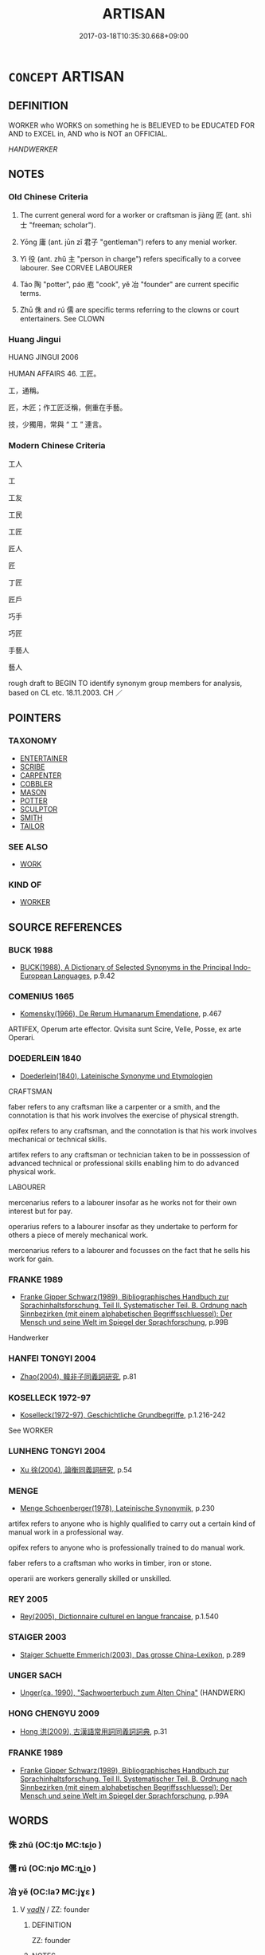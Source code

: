 # -*- mode: mandoku-tls-view -*-
#+TITLE: ARTISAN
#+DATE: 2017-03-18T10:35:30.668+09:00        
#+STARTUP: content
* =CONCEPT= ARTISAN
:PROPERTIES:
:CUSTOM_ID: uuid-493cfb74-f351-44f0-b09c-e39b73f7b747
:SYNONYM+:  CRAFTSMAN
:SYNONYM+:  ARTISAN
:SYNONYM+:  ARTIST
:SYNONYM+:  SKILLED WORKER
:SYNONYM+:  EXPERT
:SYNONYM+:  MASTER
:SYNONYM+:  ARCHAIC ARTIFICER
:TR_ZH: 工匠
:TR_OCH: 匠
:END:
** DEFINITION

WORKER who WORKS on something he is BELIEVED to be EDUCATED FOR AND to EXCEL in, AND who is NOT an OFFICIAL.

[[HANDWERKER]]

** NOTES

*** Old Chinese Criteria
1. The current general word for a worker or craftsman is jiàng 匠 (ant. shì 士 "freeman; scholar").

2. Yōng 庸 (ant. jūn zǐ 君子 "gentleman") refers to any menial worker.

3. Yì 役 (ant. zhǔ 主 "person in charge") refers specifically to a corvee labourer. See CORVEE LABOURER

4. Táo 陶 "potter", páo 庖 "cook", yě 冶 "founder" are current specific terms.

5. Zhū 侏 and rú 儒 are specific terms referring to the clowns or court entertainers. See CLOWN

*** Huang Jingui
HUANG JINGUI 2006

HUMAN AFFAIRS 46. 工匠。

工，通稱。

匠，木匠；作工匠泛稱，側重在手藝。

技，少獨用，常與 “ 工 ” 連言。

*** Modern Chinese Criteria
工人

工

工友

工民

工匠

匠人

匠

丁匠

匠戶

巧手

巧匠

手藝人

藝人

rough draft to BEGIN TO identify synonym group members for analysis, based on CL etc. 18.11.2003. CH ／

** POINTERS
*** TAXONOMY
 - [[tls:concept:ENTERTAINER][ENTERTAINER]]
 - [[tls:concept:SCRIBE][SCRIBE]]
 - [[tls:concept:CARPENTER][CARPENTER]]
 - [[tls:concept:COBBLER][COBBLER]]
 - [[tls:concept:MASON][MASON]]
 - [[tls:concept:POTTER][POTTER]]
 - [[tls:concept:SCULPTOR][SCULPTOR]]
 - [[tls:concept:SMITH][SMITH]]
 - [[tls:concept:TAILOR][TAILOR]]

*** SEE ALSO
 - [[tls:concept:WORK][WORK]]

*** KIND OF
 - [[tls:concept:WORKER][WORKER]]

** SOURCE REFERENCES
*** BUCK 1988
 - [[cite:BUCK-1988][BUCK(1988), A Dictionary of Selected Synonyms in the Principal Indo-European Languages]], p.9.42

*** COMENIUS 1665
 - [[cite:COMENIUS-1665][Komensky(1966), De Rerum Humanarum Emendatione]], p.467


ARTIFEX, Operum arte effector. Qvisita sunt Scire, Velle, Posse, ex arte Operari.

*** DOEDERLEIN 1840
 - [[cite:DOEDERLEIN-1840][Doederlein(1840), Lateinische Synonyme und Etymologien]]

CRAFTSMAN

faber refers to any craftsman like a carpenter or a smith, and the connotation is that his work involves the exercise of physical strength.

opifex refers to any craftsman, and the connotation is that his work involves mechanical or technical skills.

artifex refers to any craftsman or technician taken to be in posssession of advanced technical or professional skills enabling him to do advanced physical work.



LABOURER

mercenarius refers to a labourer insofar as he works not for their own interest but for pay.

operarius refers to a labourer insofar as they undertake to perform for others a piece of merely mechanical work.

mercenarius refers to a labourer and focusses on the fact that he sells his work for gain.

*** FRANKE 1989
 - [[cite:FRANKE-1989][Franke Gipper Schwarz(1989), Bibliographisches Handbuch zur Sprachinhaltsforschung. Teil II. Systematischer Teil. B. Ordnung nach Sinnbezirken (mit einem alphabetischen Begriffsschluessel): Der Mensch und seine Welt im Spiegel der Sprachforschung]], p.99B


Handwerker

*** HANFEI TONGYI 2004
 - [[cite:HANFEI-TONGYI-2004][Zhao(2004), 韓非子同義詞研究]], p.81

*** KOSELLECK 1972-97
 - [[cite:KOSELLECK-1972-97][Koselleck(1972-97), Geschichtliche Grundbegriffe]], p.1.216-242


See WORKER

*** LUNHENG TONGYI 2004
 - [[cite:LUNHENG-TONGYI-2004][Xu 徐(2004), 論衡同義詞研究]], p.54

*** MENGE
 - [[cite:MENGE][Menge Schoenberger(1978), Lateinische Synonymik]], p.230


artifex refers to anyone who is highly qualified to carry out a certain kind of manual work in a professional way.

opifex refers to anyone who is professionally trained to do manual work.

faber refers to a craftsman who works in timber, iron or stone.

operarii are workers generally skilled or unskilled.

*** REY 2005
 - [[cite:REY-2005][Rey(2005), Dictionnaire culturel en langue francaise]], p.1.540

*** STAIGER 2003
 - [[cite:STAIGER-2003][Staiger Schuette Emmerich(2003), Das grosse China-Lexikon]], p.289

*** UNGER SACH
 - [[cite:UNGER-SACH][Unger(ca. 1990), "Sachwoerterbuch zum Alten China"]] (HANDWERK)
*** HONG CHENGYU 2009
 - [[cite:HONG-CHENGYU-2009][Hong 洪(2009), 古漢語常用詞同義詞詞典]], p.31

*** FRANKE 1989
 - [[cite:FRANKE-1989][Franke Gipper Schwarz(1989), Bibliographisches Handbuch zur Sprachinhaltsforschung. Teil II. Systematischer Teil. B. Ordnung nach Sinnbezirken (mit einem alphabetischen Begriffsschluessel): Der Mensch und seine Welt im Spiegel der Sprachforschung]], p.99A

** WORDS
   :PROPERTIES:
   :VISIBILITY: children
   :END:
*** 侏 zhū (OC:tjo MC:tɕi̯o )
:PROPERTIES:
:CUSTOM_ID: uuid-44815f2a-8e70-46bb-9968-18eec6f0dc23
:Char+: 侏(9,6/8) 
:GY_IDS+: uuid-ae55f7fb-e79c-43b8-98de-39e979d5e4ba
:PY+: zhū     
:OC+: tjo     
:MC+: tɕi̯o     
:END: 
*** 儒 rú (OC:njo MC:ȵi̯o )
:PROPERTIES:
:CUSTOM_ID: uuid-e7134e97-6619-412a-a6a9-ff6d747a530b
:Char+: 儒(9,14/16) 
:GY_IDS+: uuid-168adc94-852a-4ca7-93f6-046b05d7ea69
:PY+: rú     
:OC+: njo     
:MC+: ȵi̯o     
:END: 
*** 冶 yě (OC:laʔ MC:jɣɛ )
:PROPERTIES:
:CUSTOM_ID: uuid-6496084c-8b35-4db8-bbd7-e74f0e12cdaa
:Char+: 冶(15,5/7) 
:GY_IDS+: uuid-9653332d-5ebf-4537-a081-8f88cca0599a
:PY+: yě     
:OC+: laʔ     
:MC+: jɣɛ     
:END: 
**** V [[tls:syn-func::#uuid-a7e8eabf-866e-42db-88f2-b8f753ab74be][v/adN/]] / ZZ: founder
:PROPERTIES:
:CUSTOM_ID: uuid-37d8f1f8-8b71-4667-bee5-f69f7bdea186
:WARRING-STATES-CURRENCY: 4
:END:
****** DEFINITION

ZZ: founder

****** NOTES

*** 匠 jiàng (OC:sbaŋs MC:dzi̯ɐŋ )
:PROPERTIES:
:CUSTOM_ID: uuid-2b476fa8-bb88-4108-b9a5-54de231519b3
:Char+: 匠(22,4/6) 
:GY_IDS+: uuid-7434677a-7448-4e50-a617-c5576aff862b
:PY+: jiàng     
:OC+: sbaŋs     
:MC+: dzi̯ɐŋ     
:END: 
****  [[tls:syn-func::#uuid-88fbae07-fa1d-40ad-87c9-86f229fae801][n=Npr]] / Carpenter X 匠石
:PROPERTIES:
:CUSTOM_ID: uuid-ab549465-fb90-4e20-9011-f3587a132700
:WARRING-STATES-CURRENCY: 3
:END:
****** DEFINITION

Carpenter X 匠石

****** NOTES

*** 工 gōng (OC:kooŋ MC:kuŋ )
:PROPERTIES:
:CUSTOM_ID: uuid-d20afec5-e74a-42b1-a6be-e672cda85926
:Char+: 工(48,0/3) 
:GY_IDS+: uuid-7c18f9ca-de81-41af-b3ad-42dfa1d641d8
:PY+: gōng     
:OC+: kooŋ     
:MC+: kuŋ     
:END: 
**** N [[tls:syn-func::#uuid-8717712d-14a4-4ae2-be7a-6e18e61d929b][n]] {[[tls:sem-feat::#uuid-bffb0573-9813-4b95-95b4-87cd47edc88c][agent]]} / specialised worker; craftsman, artisan; sometimes specifically: musician
:PROPERTIES:
:CUSTOM_ID: uuid-6f77b952-17c7-4ad8-8f44-bcc8024f44c5
:WARRING-STATES-CURRENCY: 5
:END:
****** DEFINITION

specialised worker; craftsman, artisan; sometimes specifically: musician

****** NOTES

*** 庖 páo (OC:bruu MC:bɣɛu )
:PROPERTIES:
:CUSTOM_ID: uuid-54f1f38c-01d2-4f3b-881c-64fa2eea9ed0
:Char+: 庖(53,5/8) 
:GY_IDS+: uuid-21d051fa-688b-487e-8aa6-dd47f011eab5
:PY+: páo     
:OC+: bruu     
:MC+: bɣɛu     
:END: 
**** N [[tls:syn-func::#uuid-8717712d-14a4-4ae2-be7a-6e18e61d929b][n]] / cook See COOK
:PROPERTIES:
:CUSTOM_ID: uuid-513410d8-cf2f-47c7-831a-016507950a27
:WARRING-STATES-CURRENCY: 5
:END:
****** DEFINITION

cook See COOK

****** NOTES

*** 庸 yōng (OC:k-loŋ MC:ji̯oŋ )
:PROPERTIES:
:CUSTOM_ID: uuid-64e3ae3e-5e53-4609-8842-60cb6f255055
:Char+: 庸(53,8/11) 
:GY_IDS+: uuid-9b0c3993-d064-41cf-b64a-1ca2076681d7
:PY+: yōng     
:OC+: k-loŋ     
:MC+: ji̯oŋ     
:END: 
**** N [[tls:syn-func::#uuid-8717712d-14a4-4ae2-be7a-6e18e61d929b][n]] {[[tls:sem-feat::#uuid-bffb0573-9813-4b95-95b4-87cd47edc88c][agent]]} / worker
:PROPERTIES:
:CUSTOM_ID: uuid-50d9bf80-50fb-43ae-9bbe-6a587f7ba827
:WARRING-STATES-CURRENCY: 3
:END:
****** DEFINITION

worker

****** NOTES

*** 役 yì (OC:ɢʷleɡ MC:jiɛk )
:PROPERTIES:
:CUSTOM_ID: uuid-dd7c720d-e728-43bd-b0bc-587fb8a80610
:Char+: 役(60,4/7) 
:GY_IDS+: uuid-c00f951b-5853-42a9-b7af-26f97f261b37
:PY+: yì     
:OC+: ɢʷleɡ     
:MC+: jiɛk     
:END: 
*** 技 jì (OC:ɡreʔ MC:giɛ )
:PROPERTIES:
:CUSTOM_ID: uuid-baf3bbaf-22f6-4469-a134-1aebe8c4b920
:Char+: 技(64,4/7) 
:GY_IDS+: uuid-c112cac1-2e6e-448c-bdb2-af0c5ef2ff61
:PY+: jì     
:OC+: ɡreʔ     
:MC+: giɛ     
:END: 
**** V [[tls:syn-func::#uuid-a7e8eabf-866e-42db-88f2-b8f753ab74be][v/adN/]] / (one who is skillful >) XUN: skilled worker
:PROPERTIES:
:CUSTOM_ID: uuid-0d986afc-2bff-4eb1-8d94-2e5caaa4cc43
:WARRING-STATES-CURRENCY: 3
:END:
****** DEFINITION

(one who is skillful >) XUN: skilled worker

****** NOTES

*** 皁 zào (OC:sgluuʔ MC:dzɑu ) / 皂 zào (OC:dzuuʔ MC:dzɑu )
:PROPERTIES:
:CUSTOM_ID: uuid-2d1ed716-4cbd-463e-8e5b-52e60c352c0b
:Char+: 皁(106,2/7) 
:Char+: 皂(106,2/7) 
:GY_IDS+: uuid-a410c427-b95f-425f-9f08-f1e0a9c0fbab
:PY+: zào     
:OC+: sgluuʔ     
:MC+: dzɑu     
:GY_IDS+: uuid-c98aad93-3e5c-420a-928a-231133f5b9fa
:PY+: zào     
:OC+: dzuuʔ     
:MC+: dzɑu     
:END: 
**** N [[tls:syn-func::#uuid-8717712d-14a4-4ae2-be7a-6e18e61d929b][n]] / menial worker in the service of a freeman;  servant in charge of animals
:PROPERTIES:
:CUSTOM_ID: uuid-10f3895c-7207-40be-b89e-2f36b968933a
:WARRING-STATES-CURRENCY: 2
:END:
****** DEFINITION

menial worker in the service of a freeman;  servant in charge of animals

****** NOTES

*** 陶 táo (OC:b-lu MC:dɑu )
:PROPERTIES:
:CUSTOM_ID: uuid-82b3f261-110c-4303-bf1b-c451e961a2af
:Char+: 陶(170,8/11) 
:GY_IDS+: uuid-3141dfae-932c-4db8-9afd-eb71c1ce15e4
:PY+: táo     
:OC+: b-lu     
:MC+: dɑu     
:END: 
**** N [[tls:syn-func::#uuid-8717712d-14a4-4ae2-be7a-6e18e61d929b][n]] / potter
:PROPERTIES:
:CUSTOM_ID: uuid-16f2243e-97fe-4598-9770-6f4a17069ba4
:WARRING-STATES-CURRENCY: 3
:END:
****** DEFINITION

potter

****** NOTES

**** N [[tls:syn-func::#uuid-76be1df4-3d73-4e5f-bbc2-729542645bc8][nab]] {[[tls:sem-feat::#uuid-f55cff2f-f0e3-4f08-a89c-5d08fcf3fe89][act]]} / the art of pottery; pottery
:PROPERTIES:
:CUSTOM_ID: uuid-f2bb010f-d3dc-4856-a152-c6279e8c9620
:END:
****** DEFINITION

the art of pottery; pottery

****** NOTES

*** 作師 zuòshī (OC:tsaaɡ sril MC:tsɑk ʂi )
:PROPERTIES:
:CUSTOM_ID: uuid-d4660631-c260-4a6a-9d82-8ea9dd385feb
:Char+: 作(9,5/7) 師(50,7/10) 
:GY_IDS+: uuid-9981b499-e76d-4584-b00b-bca7ffd09161 uuid-7f5155a2-b2a5-48d5-954e-6c082ba18a4c
:PY+: zuò shī    
:OC+: tsaaɡ sril    
:MC+: tsɑk ʂi    
:END: 
**** N [[tls:syn-func::#uuid-a8e89bab-49e1-4426-b230-0ec7887fd8b4][NP]] / worker; workers
:PROPERTIES:
:CUSTOM_ID: uuid-46e0cf48-d530-4270-bcda-1bf02cba1181
:END:
****** DEFINITION

worker; workers

****** NOTES

*** 函人 hánrén (OC:ɡuum njin MC:ɦəm ȵin )
:PROPERTIES:
:CUSTOM_ID: uuid-ab8db5bd-bf18-406f-a508-40a2c90fc60c
:Char+: 函(17,6/8) 人(9,0/2) 
:GY_IDS+: uuid-7be9075c-fdf9-422c-a195-1138b08b314f uuid-21fa0930-1ebd-4609-9c0d-ef7ef7a2723f
:PY+: hán rén    
:OC+: ɡuum njin    
:MC+: ɦəm ȵin    
:END: 
**** N [[tls:syn-func::#uuid-e144e5f3-6f48-434b-ad41-3e76234cca69][NP{N1adN2}]] / armour-maker
:PROPERTIES:
:CUSTOM_ID: uuid-67de643a-16d9-4f18-8a9d-010c38ffa4ea
:WARRING-STATES-CURRENCY: 3
:END:
****** DEFINITION

armour-maker

****** NOTES

*** 弓人 gōngrén (OC:kʷɯŋ njin MC:kuŋ ȵin )
:PROPERTIES:
:CUSTOM_ID: uuid-6ea8f04e-5a5e-42c7-a5b3-f138498e1e7e
:Char+: 弓(57,0/3) 人(9,0/2) 
:GY_IDS+: uuid-6935c996-34d7-4860-bfdf-e873f1793426 uuid-21fa0930-1ebd-4609-9c0d-ef7ef7a2723f
:PY+: gōng rén    
:OC+: kʷɯŋ njin    
:MC+: kuŋ ȵin    
:END: 
**** N [[tls:syn-func::#uuid-e144e5f3-6f48-434b-ad41-3e76234cca69][NP{N1adN2}]] / bow-maker
:PROPERTIES:
:CUSTOM_ID: uuid-f590069f-287e-4c55-a311-6454b95c9cd1
:WARRING-STATES-CURRENCY: 3
:END:
****** DEFINITION

bow-maker

****** NOTES

*** 玉人 yùrén (OC:ŋɡoɡ njin MC:ŋi̯ok ȵin )
:PROPERTIES:
:CUSTOM_ID: uuid-0ac8c6ee-c60a-4d87-9c07-71e9879f2196
:Char+: 玉(96,0/5) 人(9,0/2) 
:GY_IDS+: uuid-2ea9d688-e61f-486d-b70b-c5f784d9a1d3 uuid-21fa0930-1ebd-4609-9c0d-ef7ef7a2723f
:PY+: yù rén    
:OC+: ŋɡoɡ njin    
:MC+: ŋi̯ok ȵin    
:END: 
**** N [[tls:syn-func::#uuid-e144e5f3-6f48-434b-ad41-3e76234cca69][NP{N1adN2}]] / jade worker, lapidary
:PROPERTIES:
:CUSTOM_ID: uuid-f6a9e24f-7f5f-42af-b517-7c7dfa939319
:WARRING-STATES-CURRENCY: 4
:END:
****** DEFINITION

jade worker, lapidary

****** NOTES

*** 百工 bǎigōng (OC:praaɡ kooŋ MC:pɣɛk kuŋ )
:PROPERTIES:
:CUSTOM_ID: uuid-50375326-3740-4e2a-8262-c99abbaff432
:Char+: 百(106,1/6) 工(48,0/3) 
:GY_IDS+: uuid-dbea9a31-fe5b-47d5-bb8f-b1b4a41b6a19 uuid-7c18f9ca-de81-41af-b3ad-42dfa1d641d8
:PY+: bǎi gōng    
:OC+: praaɡ kooŋ    
:MC+: pɣɛk kuŋ    
:END: 
**** N [[tls:syn-func::#uuid-a8e89bab-49e1-4426-b230-0ec7887fd8b4][NP]] {[[tls:sem-feat::#uuid-81474f89-46c7-4ce9-8c91-93eff5e3cf62][collective]]} / the artisans
:PROPERTIES:
:CUSTOM_ID: uuid-712319e6-6aaf-40b4-9696-634aca052b8d
:END:
****** DEFINITION

the artisans

****** NOTES

*** 矢人 shǐrén (OC:lʰiʔ njin MC:ɕi ȵin )
:PROPERTIES:
:CUSTOM_ID: uuid-57261188-a8b8-4a2a-abea-d6d96ada7890
:Char+: 矢(111,0/5) 人(9,0/2) 
:GY_IDS+: uuid-b59df363-5ad0-4b5d-83ee-bda777fe73c7 uuid-21fa0930-1ebd-4609-9c0d-ef7ef7a2723f
:PY+: shǐ rén    
:OC+: lʰiʔ njin    
:MC+: ɕi ȵin    
:END: 
**** SOURCE REFERENCES
***** DUAN DESEN 1992A
 - [[cite:DUAN-DESEN-1992A][Duan 段(1992), 簡明古漢語同義詞詞典]], p.950

**** N [[tls:syn-func::#uuid-e144e5f3-6f48-434b-ad41-3e76234cca69][NP{N1adN2}]] / arrow-maker
:PROPERTIES:
:CUSTOM_ID: uuid-1876d232-b902-453b-bb7e-19a28e3010fd
:WARRING-STATES-CURRENCY: 3
:END:
****** DEFINITION

arrow-maker

****** NOTES

*** 輿人 yúrén (OC:k-la njin MC:ji̯ɤ ȵin )
:PROPERTIES:
:CUSTOM_ID: uuid-b36cc4c7-df1e-4f59-a5a9-acc850deeb57
:Char+: 輿(159,10/17) 人(9,0/2) 
:GY_IDS+: uuid-5d8d0c50-a205-4930-9f61-a77db5b9f88f uuid-21fa0930-1ebd-4609-9c0d-ef7ef7a2723f
:PY+: yú rén    
:OC+: k-la njin    
:MC+: ji̯ɤ ȵin    
:END: 
**** N [[tls:syn-func::#uuid-a8e89bab-49e1-4426-b230-0ec7887fd8b4][NP]] / cart-man;  also: cartwright
:PROPERTIES:
:CUSTOM_ID: uuid-cc3c44a7-7992-4dc2-b6e1-4dc8448faac9
:WARRING-STATES-CURRENCY: 3
:END:
****** DEFINITION

cart-man;  also: cartwright

****** NOTES

** BIBLIOGRAPHY
bibliography:../core/tlsbib.bib

